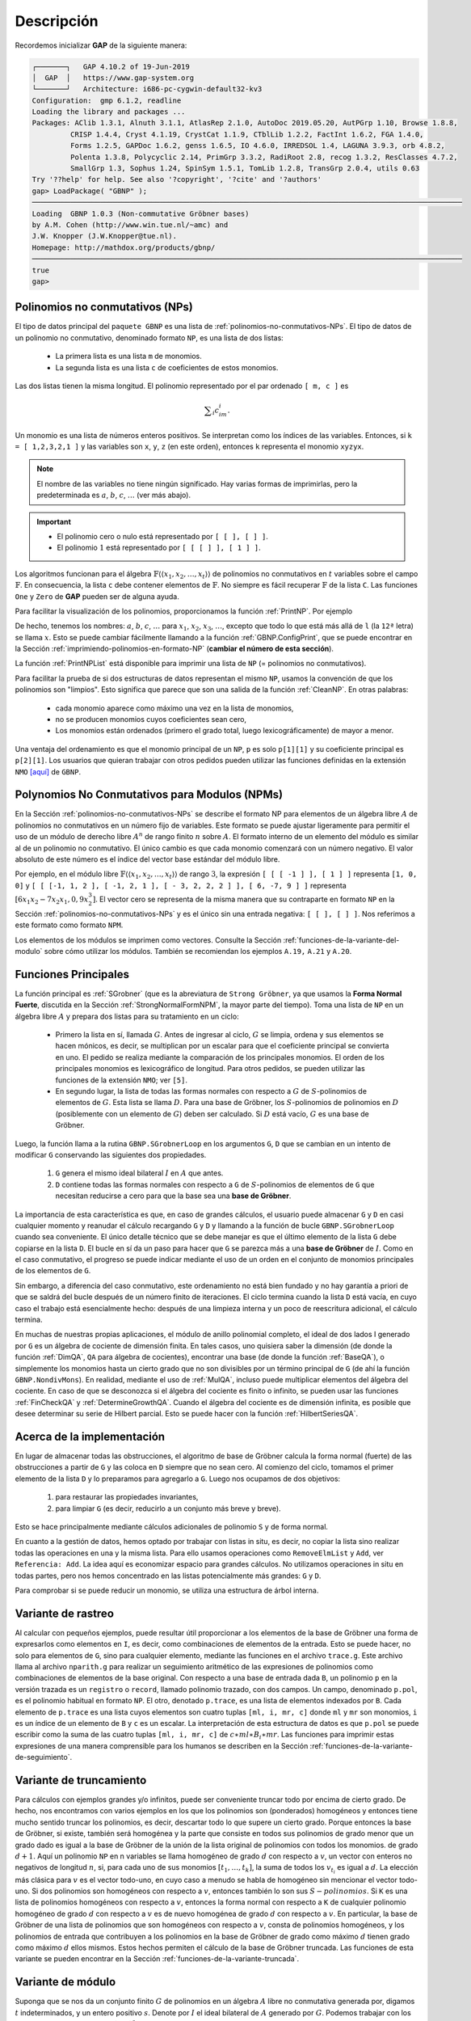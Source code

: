 .. role:: underline
    :class: underline

Descripción
=========================

Recordemos inicializar **GAP** de la siguiente manera:

.. code-block:: gap

    ┌───────┐   GAP 4.10.2 of 19-Jun-2019
    │  GAP  │   https://www.gap-system.org
    └───────┘   Architecture: i686-pc-cygwin-default32-kv3
    Configuration:  gmp 6.1.2, readline
    Loading the library and packages ...
    Packages: AClib 1.3.1, Alnuth 3.1.1, AtlasRep 2.1.0, AutoDoc 2019.05.20, AutPGrp 1.10, Browse 1.8.8,
             CRISP 1.4.4, Cryst 4.1.19, CrystCat 1.1.9, CTblLib 1.2.2, FactInt 1.6.2, FGA 1.4.0,
             Forms 1.2.5, GAPDoc 1.6.2, genss 1.6.5, IO 4.6.0, IRREDSOL 1.4, LAGUNA 3.9.3, orb 4.8.2,
             Polenta 1.3.8, Polycyclic 2.14, PrimGrp 3.3.2, RadiRoot 2.8, recog 1.3.2, ResClasses 4.7.2,
             SmallGrp 1.3, Sophus 1.24, SpinSym 1.5.1, TomLib 1.2.8, TransGrp 2.0.4, utils 0.63
    Try '??help' for help. See also '?copyright', '?cite' and '?authors'
    gap> LoadPackage( "GBNP" );
    ─────────────────────────────────────────────────────────────────────────────────────────────────────
    Loading  GBNP 1.0.3 (Non-commutative Gröbner bases)
    by A.M. Cohen (http://www.win.tue.nl/~amc) and
    J.W. Knopper (J.W.Knopper@tue.nl).
    Homepage: http://mathdox.org/products/gbnp/
    ─────────────────────────────────────────────────────────────────────────────────────────────────────
    true
    gap>


.. _polinomios-no-conmutativos-NPs:

Polinomios no conmutativos (NPs)
-------------------------------------

El tipo de datos principal del ``paquete GBNP`` es una lista de :ref:`polinomios-no-conmutativos-NPs`. El tipo de datos de un polinomio no conmutativo, denominado formato ``NP``, es una lista de dos listas:

    - La primera lista es una lista ``m`` de monomios.
    - La segunda lista es una lista ``c`` de coeficientes de estos monomios.

Las dos listas tienen la misma longitud. El polinomio representado por el par ordenado ``[ m, c ]`` es

.. math::
    
    \displaystyle\sum_{i}c_im_i.

Un monomio es una lista de números enteros positivos. Se interpretan como los índices de las variables. Entonces, si ``k = [ 1,2,3,2,1 ]`` y las variables son ``x``, ``y``, ``z`` (en este orden), entonces ``k`` representa el monomio ``xyzyx``.

.. note::
    
    El nombre de las variables no tiene ningún significado. Hay varias formas de imprimirlas, pero la predeterminada es :math:`a`, :math:`b`, :math:`c`, :math:`\dots` (ver más abajo).

.. important::
    
    - El polinomio cero o nulo está representado por ``[ [ ], [ ] ]``.
    - El polinomio :math:`1` está representado por ``[ [ [ ] ], [ 1 ] ]``.

Los algoritmos funcionan para el álgebra :math:`\mathbb{F} \langle\langle x_{1}, x_{2},\dots, x_{t} \rangle\rangle` de polinomios no conmutativos en :math:`t` variables sobre el campo :math:`\mathbb{F}`. En consecuencia, la lista ``c`` debe contener elementos de :math:`\mathbb{F}`. No siempre es fácil recuperar :math:`\mathbb{F}` de la lista ``C``. Las funciones ``One`` y ``Zero`` de **GAP** pueden ser de alguna ayuda.

Para facilitar la visualización de los polinomios, proporcionamos la función :ref:`PrintNP`. Por ejemplo

.. code-block:: gap
    :caption: función PrintNP
    :name: funcion_PrintNP

    gap> PrintNP([ [[1,2],[2,1]],[3,-1] ]);
    3ab - ba

De hecho, tenemos los nombres: :math:`a`, :math:`b`, :math:`c`, :math:`\dots` para :math:`x_1`, :math:`x_2`, :math:`x_3`, :math:`\dots`, excepto que todo lo que está más allá de ``l`` (la ``12ª`` letra) se llama :math:`x`. Esto se puede cambiar fácilmente llamando a la función :ref:`GBNP.ConfigPrint`, que se puede encontrar en la Sección :ref:`imprimiendo-polinomios-en-formato-NP` (**cambiar el número de esta sección**).

La función :ref:`PrintNPList` está disponible para imprimir una lista de ``NP`` (= polinomios no conmutativos).

Para facilitar la prueba de si dos estructuras de datos representan el mismo ``NP``, usamos la convención de que los polinomios son "limpios". Esto significa que parece que son una salida de la función :ref:`CleanNP`. En otras palabras:

    - cada monomio aparece como máximo una vez en la lista de monomios,
    - no se producen monomios cuyos coeficientes sean cero,
    - Los monomios están ordenados (primero el grado total, luego lexicográficamente) de mayor a menor.

Una ventaja del ordenamiento es que el monomio principal de un ``NP``, ``p`` es solo ``p[1][1]`` y su coeficiente principal es ``p[2][1]``. Los usuarios que quieran trabajar con otros pedidos pueden utilizar las funciones definidas en la extensión ``NMO`` `[aquí] <http://www.mathdox.org/grobner/nmo/manual.pdf>`_ de ``GBNP``.


.. _polynomios-no-conmutativos-para-modulos-NPMs:

Polynomios No Conmutativos para Modulos (NPMs)
----------------------------------------------------

En la Sección :ref:`polinomios-no-conmutativos-NPs` se describe el formato NP para elementos de un álgebra libre :math:`A` de polinomios no conmutativos en un número fijo de variables. Este formato se puede ajustar ligeramente para permitir el uso de un módulo de derecho libre :math:`A^{n}` de rango finito :math:`n` sobre :math:`A`. El formato interno de un elemento del módulo es similar al de un polinomio no conmutativo. El único cambio es que cada monomio comenzará con un número negativo. El valor absoluto de este número es el índice del vector base estándar del módulo libre.

Por ejemplo, en el módulo libre :math:`\mathbb{F} \langle\langle x_{1}, x_{2},\dots, x_{t} \rangle\rangle` de rango :math:`3`, la expresión ``[ [ [ -1 ] ], [ 1 ] ]`` representa ``[1, 0, 0]`` y ``[ [ [-1, 1, 2 ], [ -1, 2, 1 ], [ - 3, 2, 2, 2 ] ], [ 6, -7, 9 ] ]`` representa :math:`[6x_{1}x_{2} - 7x_{2}x_{1}, 0, 9x_{2}^{3}]`. El vector cero se representa de la misma manera que su contraparte en formato ``NP`` en la Sección :ref:`polinomios-no-conmutativos-NPs` y es el único sin una entrada negativa: ``[ [ ], [ ] ]``. Nos referimos a este formato como formato ``NPM``.

Los elementos de los módulos se imprimen como vectores. Consulte la Sección :ref:`funciones-de-la-variante-del-modulo` sobre cómo utilizar los módulos. También se recomiendan los ejemplos ``A.19,`` ``A.21`` y ``A.20``.


.. _funciones-principales:

Funciones Principales
-------------------------------------

:underline:`La función principal` es :ref:`SGrobner` (que es la abreviatura de ``Strong Gröbner``, ya que usamos la **Forma Normal Fuerte**, discutida en la Sección :ref:`StrongNormalFormNPM`, la mayor parte del tiempo). Toma una lista de ``NP`` en un álgebra libre :math:`A` y prepara dos listas para su tratamiento en un ciclo:

    - Primero la lista en sí, llamada :math:`G`. Antes de ingresar al ciclo, :math:`G` se limpia, ordena y sus elementos se hacen mónicos, es decir, se multiplican por un escalar para que el coeficiente principal se convierta en uno. El pedido se realiza mediante la comparación de los principales monomios. El orden de los principales monomios es lexicográfico de longitud. Para otros pedidos, se pueden utilizar las funciones de la extensión ``NMO``; ver ``[5]``.

    - En segundo lugar, la lista de todas las formas normales con respecto a :math:`G` de :math:`S`-polinomios de elementos de :math:`G`. Esta lista se llama :math:`D`. Para una base de Gröbner, los :math:`S`-polinomios de polinomios en :math:`D` (posiblemente con un elemento de :math:`G`) deben ser calculado. Si :math:`D` está vacío, :math:`G` es una base de Gröbner.


Luego, la función llama a la rutina ``GBNP.SGrobnerLoop`` en los argumentos ``G``, ``D`` que se cambian en un intento de modificar ``G`` conservando las siguientes dos propiedades.

    1. ``G`` genera el mismo ideal bilateral :math:`I` en :math:`A` que antes.
    2. ``D`` contiene todas las formas normales con respecto a ``G`` de :math:`S`-polinomios de elementos de ``G`` que necesitan reducirse a cero para que la base sea una **base de Gröbner**.

La importancia de esta característica es que, en caso de grandes cálculos, el usuario puede almacenar ``G`` y ``D`` en casi cualquier momento y reanudar el cálculo recargando ``G`` y ``D`` y llamando a la función de bucle ``GBNP.SGrobnerLoop`` cuando sea conveniente. El único detalle técnico que se debe manejar es que el último elemento de la lista ``G`` debe copiarse en la lista ``D``. El bucle en sí da un paso para hacer que ``G`` se parezca más a una **base de Gröbner** de :math:`I`. Como en el caso conmutativo, el progreso se puede indicar mediante el uso de un orden en el conjunto de monomios principales de los elementos de ``G``.

Sin embargo, a diferencia del caso conmutativo, este ordenamiento no está bien fundado y no hay garantía a priori de que se saldrá del bucle después de un número finito de iteraciones. El ciclo termina cuando la lista ``D`` está vacía, en cuyo caso el trabajo está esencialmente hecho: después de una limpieza interna y un poco de reescritura adicional, el cálculo termina.

En muchas de nuestras propias aplicaciones, el módulo de anillo polinomial completo, el ideal de dos lados I generado por ``G`` es un álgebra de cociente de dimensión finita. En tales casos, uno quisiera saber la dimensión (de donde la función :ref:`DimQA`, ``QA`` para álgebra de cocientes), encontrar una base (de donde la función :ref:`BaseQA`), o simplemente los monomios hasta un cierto grado que no son divisibles por un término principal de ``G`` (de ahí la función ``GBNP.NondivMons``). En realidad, mediante el uso de :ref:`MulQA`, incluso puede multiplicar elementos del álgebra del cociente. En caso de que se desconozca si el álgebra del cociente es finito o infinito, se pueden usar las funciones :ref:`FinCheckQA` y :ref:`DetermineGrowthQA`. Cuando el álgebra del cociente es de dimensión infinita, es posible que desee determinar su serie de Hilbert parcial. Esto se puede hacer con la función :ref:`HilbertSeriesQA`.


.. _acerca-de-la-implementacion:

Acerca de la implementación
----------------------------------------------------

En lugar de almacenar todas las obstrucciones, el algoritmo de base de Gröbner calcula la forma normal (fuerte) de las obstrucciones a partir de ``G`` y las coloca en ``D`` siempre que no sean cero. Al comienzo del ciclo, tomamos el primer elemento de la lista ``D`` y lo preparamos para agregarlo a ``G``. Luego nos ocupamos de dos objetivos:


    1. para restaurar las propiedades invariantes,
    2. para limpiar ``G`` (es decir, reducirlo a un conjunto más breve y breve).

Esto se hace principalmente mediante cálculos adicionales de polinomio ``S`` y de forma normal.

En cuanto a la gestión de datos, hemos optado por trabajar con listas in situ, es decir, no copiar la lista sino realizar todas las operaciones en una y la misma lista. Para ello usamos operaciones como ``RemoveElmList`` y ``Add``, ver ``Referencia: Add``. La idea aquí es economizar espacio para grandes cálculos. No utilizamos operaciones in situ en todas partes, pero nos hemos concentrado en las listas potencialmente más grandes: ``G`` y ``D``.

Para comprobar si se puede reducir un monomio, se utiliza una estructura de árbol interna.


.. _variante-de-rastreo:

Variante de rastreo
----------------------------------------------------

Al calcular con pequeños ejemplos, puede resultar útil proporcionar a los elementos de la base de Gröbner una forma de expresarlos como elementos en ``I``, es decir, como combinaciones de elementos de la entrada. Esto se puede hacer, no solo para elementos de ``G``, sino para cualquier elemento, mediante las funciones en el archivo ``trace.g``. Este archivo llama al archivo ``nparith.g`` para realizar un seguimiento aritmético de las expresiones de polinomios como combinaciones de elementos de la base original. Con respecto a una base de entrada dada ``B``, un polinomio ``p`` en la versión trazada es un ``registro`` o ``record``, llamado polinomio trazado, con dos campos. Un campo, denominado ``p.pol``, es el polinomio habitual en formato ``NP``. El otro, denotado ``p.trace``, es una lista de elementos indexados por ``B``. Cada elemento de ``p.trace`` es una lista cuyos elementos son cuatro tuplas ``[ml, i, mr, c]`` donde ``ml`` y ``mr`` son monomios, ``i`` es un índice de un elemento de ``B`` y ``c`` es un escalar. La interpretación de esta estructura de datos es que ``p.pol`` se puede escribir como la suma de las cuatro tuplas ``[ml, i, mr, c]`` de :math:`c \ast ml \ast B_{i} \ast mr`. Las funciones para imprimir estas expresiones de una manera comprensible para los humanos se describen en la Sección :ref:`funciones-de-la-variante-de-seguimiento`.


.. _variante-de-truncamiento:

Variante de truncamiento
----------------------------------------------------

Para cálculos con ejemplos grandes y/o infinitos, puede ser conveniente truncar todo por encima de cierto grado. De hecho, nos encontramos con varios ejemplos en los que los polinomios son (ponderados) homogéneos y entonces tiene mucho sentido truncar los polinomios, es decir, descartar todo lo que supere un cierto grado. Porque entonces la base de Gröbner, si existe, también será homogénea y la parte que consiste en todos sus polinomios de grado menor que un grado dado es igual a la base de Gröbner de la unión de la lista original de polinomios con todos los monomios. de grado :math:`d + 1`. Aquí un polinomio ``NP`` en n variables se llama homogéneo de grado :math:`d` con respecto a :math:`v`, un vector con enteros no negativos de longitud :math:`n`, si, para cada uno de sus monomios :math:`[t_{1}, \dots, t_{k} ]`, la suma de todos los :math:`v_{t_{i}}` es igual a :math:`d`. La elección más clásica para :math:`v` es el vector todo-uno, en cuyo caso a menudo se habla de homogéneo sin mencionar el vector todo-uno. Si dos polinomios son homogéneos con respecto a :math:`v`, entonces también lo son sus :math:`S-polinomios`. Si ``K`` es una lista de polinomios homogéneos con respecto a :math:`v`, entonces la forma normal con respecto a ``K`` de cualquier polinomio homogéneo de grado :math:`d` con respecto a :math:`v` es de nuevo homogénea de grado :math:`d` con respecto a :math:`v`. En particular, la base de Gröbner de una lista de polinomios que son homogéneos con respecto a :math:`v`, consta de polinomios homogéneos, y los polinomios de entrada que contribuyen a los polinomios en la base de Gröbner de grado como máximo :math:`d` tienen grado como máximo :math:`d` ellos mismos. Estos hechos permiten el cálculo de la base de Gröbner truncada. Las funciones de esta variante se pueden encontrar en la Sección :ref:`funciones-de-la-variante-truncada`.


.. _variante-de-modulo:

Variante de módulo
----------------------------------------------------

Suponga que se nos da un conjunto finito :math:`G` de polinomios en un álgebra :math:`A` libre no conmutativa generada por, digamos :math:`t` indeterminados, y un entero positivo :math:`s`. Denote por :math:`I` el ideal bilateral de :math:`A` generado por :math:`G`. Podemos trabajar con los módulos :math:`A / I` libres derechos :math:`(A / I)^{s}`. Consulte la :ref:`polynomios-no-conmutativos-para-modulos-NPMs` sobre cómo representar vectores de :math:`(A / I)^{s}` mediante elementos del módulo libre As. Dado un subconjunto :math:`W` de :math:`A^{s}`, cuyos elementos se denominan relaciones de prefijo, sea :math:`W_{0}` el submódulo generado por la imagen de :math:`W` en :math:`(A / I)^{s}`. La función :ref:`SGrobnerModule` está destinada a determinar el módulo de cociente :math:`(A / I)^{s} / W_{0}`. Si el algoritmo termina, proporciona una base de Gröbner para :math:`I`, así como un conjunto adecuado de generadores para :math:`W_{0}`, con propiedades similares a las de Gröbner. Esto implica que :ref:`StrongNormalFormNPM`, un cálculo de forma normal fuerte, se puede usar para encontrar el representante canónico en :math:`A^{s} / W_{0}` de un elemento en :math:`(A / I)^{s} / W_{0}`. Los detalles teóricos se pueden encontrar en [2]. Si :math:`(A / I)^{s} / W_{0}` es un espacio vectorial de dimensión finita sobre el campo de coeficientes de :math:`A`, entonces se puede encontrar una base usando :ref:`BaseQM` y su dimensión se puede calcular usando :ref:`DimQM`


.. _registros-de-bases-de-grobner:

Registros de bases de Gröbner
----------------------------------------------------

La función :ref:`SGrobnerModule` calcula una base de Gröbner que consta de algunas relaciones de dos lados en el álgebra y algunas relaciones de prefijo o módulo en el espacio vectorial. Estos se devuelven en un ``registro`` o ``record`` ``GBR``. Las relaciones bilaterales se pueden encontrar bajo el nombre ``GBR.ts`` y las relaciones de prefijo bajo el nombre ``GBR.p``. También se almacena alguna otra información en este registro.

Las condiciones de prefijo están en formato ``NPM`` (ver Sección :ref:`polynomios-no-conmutativos-para-modulos-NPMs`) y las relaciones de dos lados están en formato ``NP``.


.. _algebras-cocientes:

Álgebras Cocientes
----------------------------------------------------

Una vez que se calcula una base de Gröbner de una lista :math:`G` de polinomios en formato ``NP``, que definen elementos de un álgebra libre :math:`A`, el álgebra cociente :math:`QA` de :math:`A` por el ideal bilateral generado por :math:`G` (o, que equivale a lo mismo, el Base de Gröbner). Hay varias funciones disponibles para determinar si :math:`QA` es de dimensión finita o no.

Los elementos de :math:`QA` están representados por elementos de :math:`A`. Dos elementos son iguales si y sólo si sus formas normales fuertes coinciden; consulte :ref:`StrongNormalFormNP`. La multiplicación está a cargo de :ref:`MulQA`, que es poco más que la forma normal fuerte del producto de dos polinomios en formato ``NP`` que representan elementos de :math:`QA`.

Si :math:`QA` es de dimensión finita, :ref:`BaseQA` puede encontrar una base sobre el campo. El tamaño de la base, en otras palabras, la dimensión de :math:`QA`, se puede calcular con :ref:`DimQA`. La multiplicación correcta por un elemento de :math:`QA` es una transformación lineal. La matriz de esta transformación lineal con respecto a la base, en caso de que el elemento pertenezca a la base, puede ser calculada por :ref:`MatrixQA` o, para todos los elementos base, :ref:`MatricesQA`.

Se puede construir una lista de términos principales de la base de Gröbner :math:`G` con :ref:`LMonsNP`. La dimensión de :math:`QA` solo depende de esta lista y es computacionalmente más fácil trabajar con ella que :math:`G`. La mayoría de las funciones diseñadas para analizar la dimensionalidad trabajan con un ideal monomial generado por una fuerte base de Gröbner, lo que en este caso significa que ningún elemento divide a ningún otro elemento.

La función :ref:`FinCheckQA` determina si :math:`QA` es de dimensión finita o infinita. De manera más general, el crecimiento de :math:`QA` se puede determinar mediante la función :ref:`DetermineGrowthQA`, que devuelve la información de que :math:`QA` es de dimensión finita o que :math:`QA` tiene un crecimiento polinomial, en cuyo caso da límites para el grado de crecimiento polinomial, o que :math:`QA` tiene un crecimiento exponencial.

Finalmente, con la función :ref:`HilbertSeriesQA` se pueden calcular los coeficientes de la serie de Hilbert.

El propósito de las funciones :ref:`FinCheckQA` y :ref:`DetermineGrowthQA` están estrechamente relacionados. El primero es más rápido, mientras que el segundo proporciona más información, como se ilustra en la siguiente tabla.

========================  ========================  ==========================
:math:`\text{ }`           ``DetermineGrowthQA``      ``DetermineGrowthQA``
========================  ========================  ==========================
finito                       true                    ``0``
crecimiento polinomial       false                   ``d`` o ``[ d1, d2 ]``
crecimiento exponencial      false                   crecimiento exponencial
========================  ========================  ==========================

La función :ref:`DetermineGrowthQA` puede encontrar el grado exacto de crecimiento polinomial (si está disponible). Si este es el caso, se devuelve ese título. También puede suceder que solo se devuelva un intervalo ``[ d1, d2 ]`` en el que se encuentra la dimensión. Para forzar una respuesta exacta, su tercer argumento debería ser ``true``.

Con la función :ref:`PreprocessAnalysisQA`, los cálculos realizados por estas :math:`3` funciones pueden acelerarse. Sin embargo, tenga en cuenta que al aplicar el preprocesamiento de los datos, el conjunto de monomios en la base ideal cambia y ya no corresponde al mismo álgebra de cociente (sino a un álgebra de cociente con el mismo crecimiento).